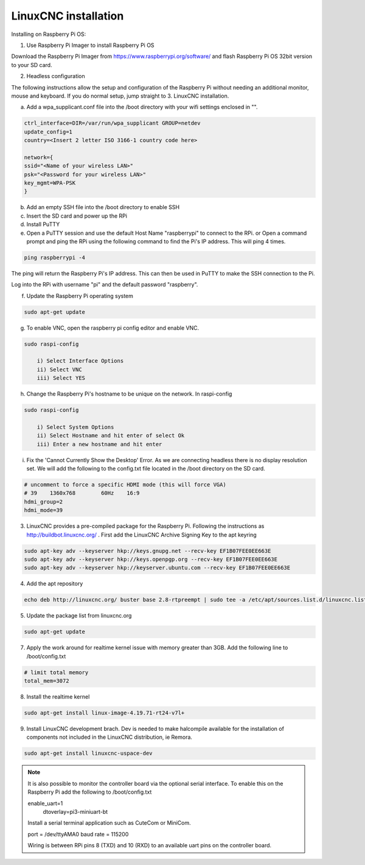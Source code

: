 LinuxCNC installation
=====================

Installing on Raspberry Pi OS:

1. Use Raspberry Pi Imager to install Raspberry Pi OS

Download the Raspberry Pi Imager from https://www.raspberrypi.org/software/ and flash Raspberry Pi OS 32bit version to your SD card.

2. Headless configuration

The following instructions allow the setup and configuration of the Raspberry Pi without needing an additional monitor, mouse and keyboard. If you do normal setup, jump straight to 3. LinuxCNC installation.

a) Add a wpa_supplicant.conf file into the /boot directory with your wifi settings enclosed in "".

.. code-block::

	ctrl_interface=DIR=/var/run/wpa_supplicant GROUP=netdev
	update_config=1
	country=<Insert 2 letter ISO 3166-1 country code here>
	
	network={
	ssid="<Name of your wireless LAN>"
	psk="<Password for your wireless LAN>"
	key_mgmt=WPA-PSK
	}

b) Add an empty SSH file into the /boot directory to enable SSH
c) Insert the SD card and power up the RPi
d) Install PuTTY
e) Open a PuTTY session and use the default Host Name "raspberrypi" to connect to the RPi.
   or
   Open a command prompt and ping the RPi using the following command to find the Pi's IP address. This will ping 4 times.

.. code-block::

    ping raspberrypi -4
	
The ping will return the Raspberry Pi's IP address. This can then be used in PuTTY to make the SSH connection to the Pi.

Log into the RPi with username "pi" and the default password "raspberry".

f) Update the Raspberry Pi operating system

.. code-block::

    sudo apt-get update

g) To enable VNC, open the raspberry pi config editor and enable VNC.

.. code-block::

    sudo raspi-config
	
	i) Select Interface Options
	ii) Select VNC
	iii) Select YES
	
h) Change the Raspberry Pi's hostname to be unique on the network. In raspi-config

.. code-block::

    sudo raspi-config
	
	i) Select System Options
	ii) Select Hostname and hit enter of select Ok
	iii) Enter a new hostname and hit enter
	
i) Fix the 'Cannot Currently Show the Desktop' Error. As we are connecting headless there is no display resolution set. We will add the following to the config.txt file located in the /boot directory on the SD card.

.. code-block::
 
	# uncomment to force a specific HDMI mode (this will force VGA)
	# 39	1360x768	60Hz	16:9
	hdmi_group=2
	hdmi_mode=39
	

3. LinuxCNC provides a pre-compiled package for the Raspberry Pi. Following the instructions as http://buildbot.linuxcnc.org/ . First add the LinuxCNC Archive Signing Key to the apt keyring

.. code-block::

	sudo apt-key adv --keyserver hkp://keys.gnupg.net --recv-key EF1B07FEE0EE663E
	sudo apt-key adv --keyserver hkp://keys.openpgp.org --recv-key EF1B07FEE0EE663E
	sudo apt-key adv --keyserver hkp://keyserver.ubuntu.com --recv-key EF1B07FEE0EE663E

4. Add the apt repository

.. code-block::

    echo deb http://linuxcnc.org/ buster base 2.8-rtpreempt | sudo tee -a /etc/apt/sources.list.d/linuxcnc.list
	
5. Update the package list from linuxcnc.org

.. code-block::

    sudo apt-get update
	
7. Apply the work around for realtime kernel issue with memory greater than 3GB. Add the following line to /boot/config.txt

.. code-block::

    # limit total memory
    total_mem=3072

8. Install the realtime kernel

.. code-block::

    sudo apt-get install linux-image-4.19.71-rt24-v7l+
	
9. Install LinuxCNC development brach. Dev is needed to make halcompile available for the installation of components not included in the LinuxCNC distribution, ie Remora.

.. code-block::

    sudo apt-get install linuxcnc-uspace-dev
	
.. note::

    It is also possible to monitor the controller board via the optional serial interface. To enable this on the Raspberry Pi add the following to /boot/config.txt  
	
    enable_uart=1
	dtoverlay=pi3-miniuart-bt
	
    Install a serial terminal application such as CuteCom or MiniCom.
	
    port = /dev/ttyAMA0
    baud rate = 115200

    Wiring is between RPi pins 8 (TXD) and 10 (RXD) to an available uart pins on the controller board.